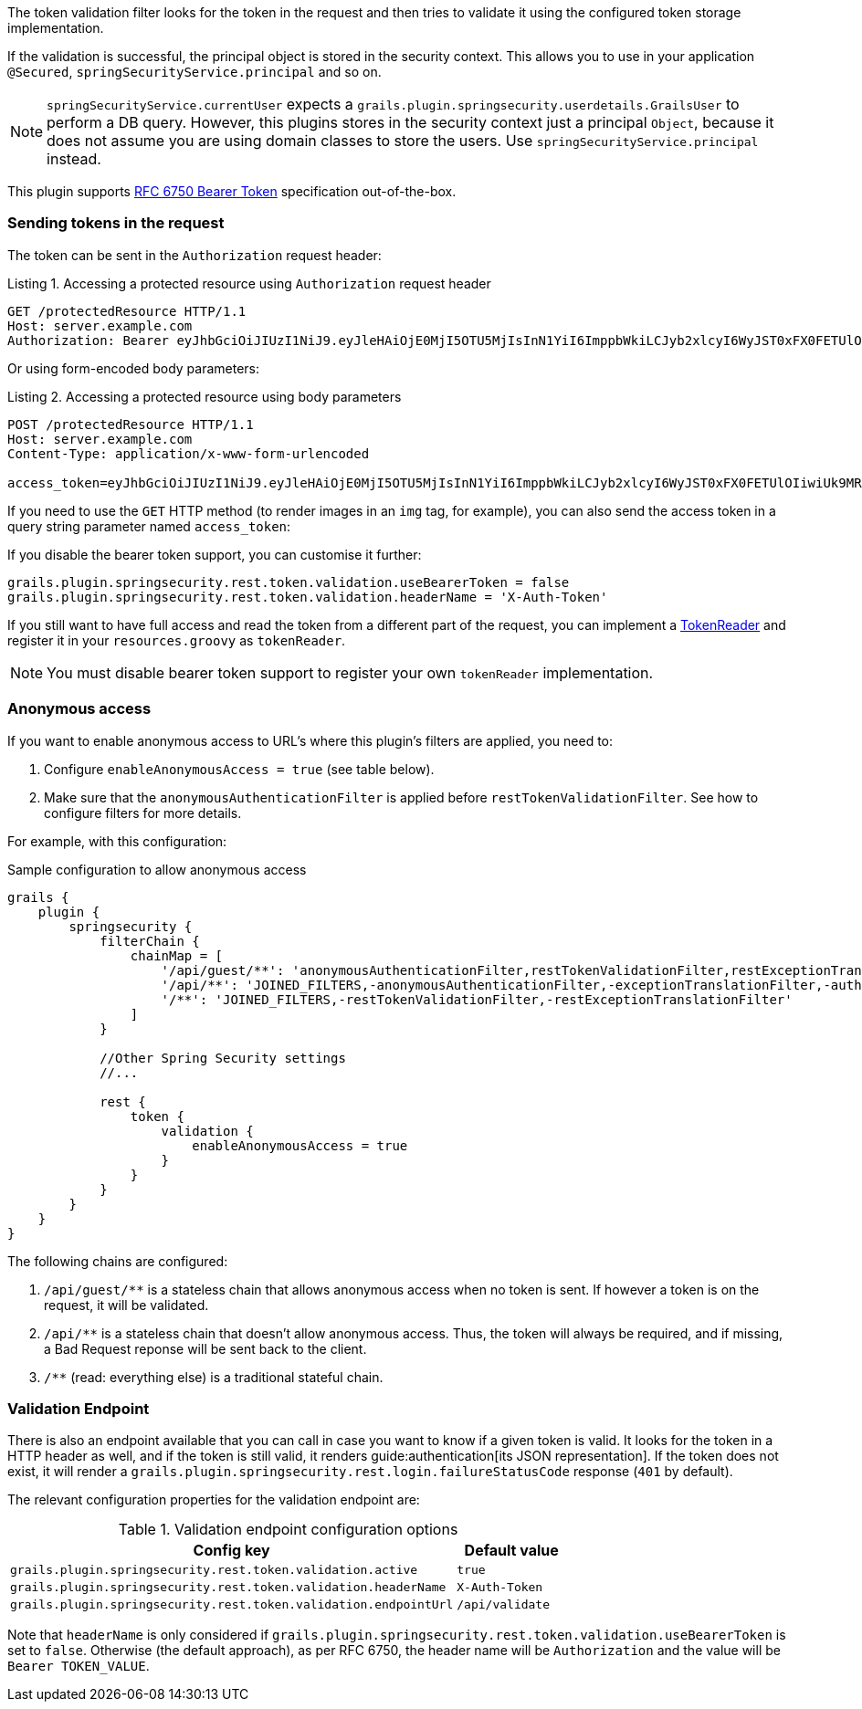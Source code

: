 The token validation filter looks for the token in the request and then tries to validate it using the configured
token storage implementation.

If the validation is successful, the principal object is stored in the security context. This allows you to use in
your application `@Secured`, `springSecurityService.principal` and so on.

[NOTE]
====
`springSecurityService.currentUser` expects a `grails.plugin.springsecurity.userdetails.GrailsUser` to perform a DB query.
However, this plugins stores in the security context just a principal `Object`, because it does not assume you are using
domain classes to store the users. Use `springSecurityService.principal` instead.
====

This plugin supports http://tools.ietf.org/html/rfc6750[RFC 6750 Bearer Token] specification out-of-the-box.

=== Sending tokens in the request

The token can be sent in the `Authorization` request header:

[source]
.Listing {counter:listing}. Accessing a protected resource using `Authorization` request header
----
GET /protectedResource HTTP/1.1
Host: server.example.com
Authorization: Bearer eyJhbGciOiJIUzI1NiJ9.eyJleHAiOjE0MjI5OTU5MjIsInN1YiI6ImppbWkiLCJyb2xlcyI6WyJST0xFX0FETUlOIiwiUk9MRV9VU0VSIl0sImlhdCI6MTQyMjk5MjMyMn0.rA7A2Gwt14LaYMpxNRtrCdO24RGrfHtZXY9fIjV8x8o
----

Or using form-encoded body parameters:

[source]
.Listing {counter:listing}. Accessing a protected resource using body parameters
----
POST /protectedResource HTTP/1.1
Host: server.example.com
Content-Type: application/x-www-form-urlencoded

access_token=eyJhbGciOiJIUzI1NiJ9.eyJleHAiOjE0MjI5OTU5MjIsInN1YiI6ImppbWkiLCJyb2xlcyI6WyJST0xFX0FETUlOIiwiUk9MRV9VU0VSIl0sImlhdCI6MTQyMjk5MjMyMn0.rA7A2Gwt14LaYMpxNRtrCdO24RGrfHtZXY9fIjV8x8o
----

<<<

If you need to use the `GET` HTTP method (to render images in an `img` tag, for example), you can also send the access token
in a query string parameter named `access_token`:

If you disable the bearer token support, you can customise it further:

[source,groovy]
----
grails.plugin.springsecurity.rest.token.validation.useBearerToken = false
grails.plugin.springsecurity.rest.token.validation.headerName = 'X-Auth-Token'
----

If you still want to have full access and read the token from a different part of the request, you can implement a
http://alvarosanchez.github.io/grails-spring-security-rest/latest/docs/gapi/grails/plugin/springsecurity/rest/token/reader/TokenReader.html[TokenReader]
and register it in your `resources.groovy`  as `tokenReader`.

[NOTE]
====
You must disable bearer token support to register your own `tokenReader` implementation.
====

<<<

=== Anonymous access

If you want to enable anonymous access to URL's where this plugin's filters are applied, you need to:

. Configure `enableAnonymousAccess = true` (see table below).
. Make sure that the `anonymousAuthenticationFilter` is applied before `restTokenValidationFilter`. See how to configure filters for more details.

For example, with this configuration:

[source,groovy]
.Sample configuration to allow anonymous access
----
grails {
    plugin {
        springsecurity {
            filterChain {
                chainMap = [
                    '/api/guest/**': 'anonymousAuthenticationFilter,restTokenValidationFilter,restExceptionTranslationFilter,filterInvocationInterceptor',
                    '/api/**': 'JOINED_FILTERS,-anonymousAuthenticationFilter,-exceptionTranslationFilter,-authenticationProcessingFilter,-securityContextPersistenceFilter',
                    '/**': 'JOINED_FILTERS,-restTokenValidationFilter,-restExceptionTranslationFilter'
                ]
            }

            //Other Spring Security settings
            //...

            rest {
                token {
                    validation {
                        enableAnonymousAccess = true
                    }
                }
            }
        }
    }
}
----

<<<

The following chains are configured:

. `/api/guest/**` is a stateless chain that allows anonymous access when no token is sent. If however a token is on the request, it will be validated.
. `/api/**` is a stateless chain that doesn't allow anonymous access. Thus, the token will always be required, and if missing, a Bad Request reponse will be sent back to the client.
. `/**` (read: everything else) is a traditional stateful chain.

=== Validation Endpoint

There is also an endpoint available that you can call in case you want to know if a given token is valid. It looks for
the token in a HTTP header as well, and if the token is still valid, it renders guide:authentication[its JSON representation].
If the token does not exist, it will render a `grails.plugin.springsecurity.rest.login.failureStatusCode` response
(`401` by default).

The relevant configuration properties for the validation endpoint are:

.Validation endpoint configuration options
[cols="80,20"]
|===
|*Config key*   |*Default value*

|`grails.plugin.springsecurity.rest.token.validation.active`
|`true`

|`grails.plugin.springsecurity.rest.token.validation.headerName`
|`X-Auth-Token`

|`grails.plugin.springsecurity.rest.token.validation.endpointUrl`
|`/api/validate`
|===


Note that `headerName` is only considered if `grails.plugin.springsecurity.rest.token.validation.useBearerToken` is set
to `false`. Otherwise (the default approach), as per RFC 6750, the header name will be `Authorization` and the value
will be `Bearer TOKEN_VALUE`.